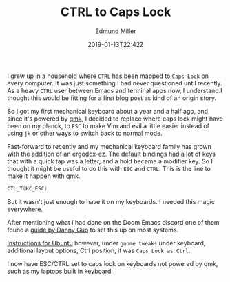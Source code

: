#+TITLE: CTRL to Caps Lock
#+EXCERPT: With a bonus ESC on tap.
#+COVER_IMAGE: /assets/blog/dynamic-routing/cover.jpg
#+DATE: 2019-01-13T22:42Z
#+AUTHOR: Edmund Miller
#+AUTHOR_PICTURE: /assets/blog/authors/jj.jpeg
#+OG_IMAGE: /assets/blog/dynamic-routing/cover.jpg

I grew up in a household where =CTRL= has been mapped to =Caps Lock= on every
computer. It was just something I had never questioned until recently. As a
heavy =CTRL= user between Emacs and terminal apps now, I understand.I thought
this would be fitting for a first blog post as kind of an origin story.

So I got my first mechanical keyboard about a year and a half ago, and since
it's powered by [[https://docs.qmk.fm/#/][qmk]], I decided to replace where caps lock might have been on my
planck, to =ESC= to make Vim and evil a little easier instead of using =jk= or
other ways to switch back to normal mode.

Fast-forward to recently and my mechanical keyboard family has grown with the
addition of an ergodox-ez. The default bindings had a lot of keys that with a
quick tap was a letter, and a hold became a modifier key. So I thought it might
be useful to do this with =ESC= and =CTRL=. This is the line to make it happen
with [[https://docs.qmk.fm/#/][qmk]].

#+begin_src c
CTL_T(KC_ESC)
#+end_src

But it wasn't just enough to have it on my keyboards. I needed this magic
everywhere.

After mentioning what I had done on the Doom Emacs discord one of them found a
[[https://www.dannyguo.com/blog/remap-caps-lock-to-escape-and-control/][guide by Danny Guo]] to set this up on most systems.

[[https://www.dannyguo.com/blog/remap-caps-lock-to-escape-and-control/#xcape][Instructions for Ubuntu]] however, under =gnome tweaks= under keyboard, additional
layout options, Ctrl position, it was =Caps Lock as Ctrl=.

I now have ESC/CTRL set to caps lock on keyboards not powered by qmk, such as my
laptops built in keyboard.
